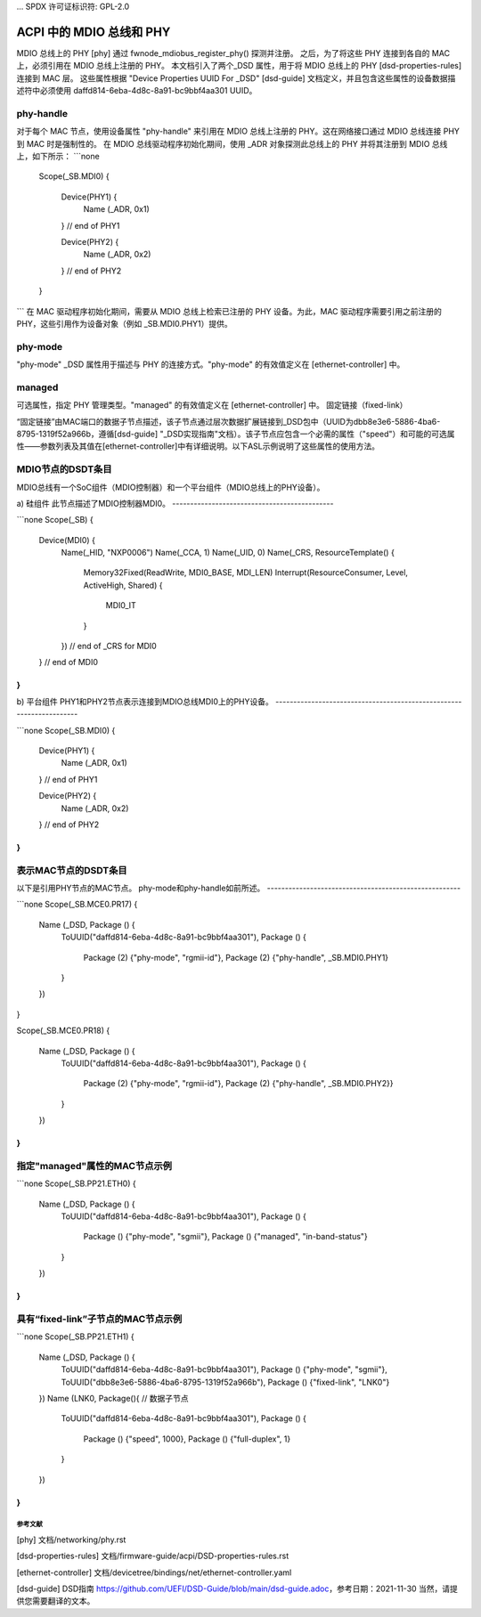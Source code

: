 ... SPDX 许可证标识符: GPL-2.0

=========================
ACPI 中的 MDIO 总线和 PHY
=========================

MDIO 总线上的 PHY [phy] 通过 fwnode_mdiobus_register_phy() 探测并注册。
之后，为了将这些 PHY 连接到各自的 MAC 上，必须引用在 MDIO 总线上注册的 PHY。
本文档引入了两个_DSD 属性，用于将 MDIO 总线上的 PHY [dsd-properties-rules] 连接到 MAC 层。
这些属性根据 "Device Properties UUID For _DSD" [dsd-guide] 文档定义，并且包含这些属性的设备数据描述符中必须使用 daffd814-6eba-4d8c-8a91-bc9bbf4aa301 UUID。

phy-handle
----------
对于每个 MAC 节点，使用设备属性 "phy-handle" 来引用在 MDIO 总线上注册的 PHY。这在网络接口通过 MDIO 总线连接 PHY 到 MAC 时是强制性的。
在 MDIO 总线驱动程序初始化期间，使用 _ADR 对象探测此总线上的 PHY 并将其注册到 MDIO 总线上，如下所示：
```none
      Scope(\_SB.MDI0)
      {
        Device(PHY1) {
          Name (_ADR, 0x1)
        } // end of PHY1

        Device(PHY2) {
          Name (_ADR, 0x2)
        } // end of PHY2
      }
```
在 MAC 驱动程序初始化期间，需要从 MDIO 总线上检索已注册的 PHY 设备。为此，MAC 驱动程序需要引用之前注册的 PHY，这些引用作为设备对象（例如 \_SB.MDI0.PHY1）提供。

phy-mode
--------
"phy-mode" _DSD 属性用于描述与 PHY 的连接方式。"phy-mode" 的有效值定义在 [ethernet-controller] 中。

managed
-------
可选属性，指定 PHY 管理类型。"managed" 的有效值定义在 [ethernet-controller] 中。
固定链接（fixed-link）

“固定链接”由MAC端口的数据子节点描述，该子节点通过层次数据扩展链接到_DSD包中（UUID为dbb8e3e6-5886-4ba6-8795-1319f52a966b，遵循[dsd-guide] "_DSD实现指南"文档）。该子节点应包含一个必需的属性（"speed"）和可能的可选属性——参数列表及其值在[ethernet-controller]中有详细说明。以下ASL示例说明了这些属性的使用方法。

MDIO节点的DSDT条目
------------------------

MDIO总线有一个SoC组件（MDIO控制器）和一个平台组件（MDIO总线上的PHY设备）。

a) 硅组件
此节点描述了MDIO控制器MDI0。
---------------------------------------------

```none
Scope(_SB)
{
  Device(MDI0) {
    Name(_HID, "NXP0006")
    Name(_CCA, 1)
    Name(_UID, 0)
    Name(_CRS, ResourceTemplate() {
      Memory32Fixed(ReadWrite, MDI0_BASE, MDI_LEN)
      Interrupt(ResourceConsumer, Level, ActiveHigh, Shared)
      {
        MDI0_IT
      }
    }) // end of _CRS for MDI0
  } // end of MDI0
}
```

b) 平台组件
PHY1和PHY2节点表示连接到MDIO总线MDI0上的PHY设备。
---------------------------------------------------------------------

```none
Scope(\_SB.MDI0)
{
  Device(PHY1) {
    Name (_ADR, 0x1)
  } // end of PHY1

  Device(PHY2) {
    Name (_ADR, 0x2)
  } // end of PHY2
}
```

表示MAC节点的DSDT条目
-----------------------------------

以下是引用PHY节点的MAC节点。
phy-mode和phy-handle如前所述。
------------------------------------------------------

```none
Scope(\_SB.MCE0.PR17)
{
  Name (_DSD, Package () {
     ToUUID("daffd814-6eba-4d8c-8a91-bc9bbf4aa301"),
     Package () {
         Package (2) {"phy-mode", "rgmii-id"},
         Package (2) {"phy-handle", \_SB.MDI0.PHY1}
     }
  })
}

Scope(\_SB.MCE0.PR18)
{
  Name (_DSD, Package () {
    ToUUID("daffd814-6eba-4d8c-8a91-bc9bbf4aa301"),
    Package () {
        Package (2) {"phy-mode", "rgmii-id"},
        Package (2) {"phy-handle", \_SB.MDI0.PHY2}}
    }
  })
}
```

指定"managed"属性的MAC节点示例
-------------------------------------------------------

```none
Scope(\_SB.PP21.ETH0)
{
  Name (_DSD, Package () {
     ToUUID("daffd814-6eba-4d8c-8a91-bc9bbf4aa301"),
     Package () {
         Package () {"phy-mode", "sgmii"},
         Package () {"managed", "in-band-status"}
     }
  })
}
```

具有“fixed-link”子节点的MAC节点示例
---------------------------------------------

```none
Scope(\_SB.PP21.ETH1)
{
  Name (_DSD, Package () {
    ToUUID("daffd814-6eba-4d8c-8a91-bc9bbf4aa301"),
    Package () {"phy-mode", "sgmii"},
    ToUUID("dbb8e3e6-5886-4ba6-8795-1319f52a966b"),
    Package () {"fixed-link", "LNK0"}
  })
  Name (LNK0, Package(){ // 数据子节点
    ToUUID("daffd814-6eba-4d8c-8a91-bc9bbf4aa301"),
    Package () {
        Package () {"speed", 1000},
        Package () {"full-duplex", 1}
    }
  })
}
```

参考文献
==========

[phy] 文档/networking/phy.rst

[dsd-properties-rules] 文档/firmware-guide/acpi/DSD-properties-rules.rst

[ethernet-controller] 文档/devicetree/bindings/net/ethernet-controller.yaml

[dsd-guide] DSD指南 https://github.com/UEFI/DSD-Guide/blob/main/dsd-guide.adoc，参考日期：2021-11-30
当然，请提供您需要翻译的文本。

